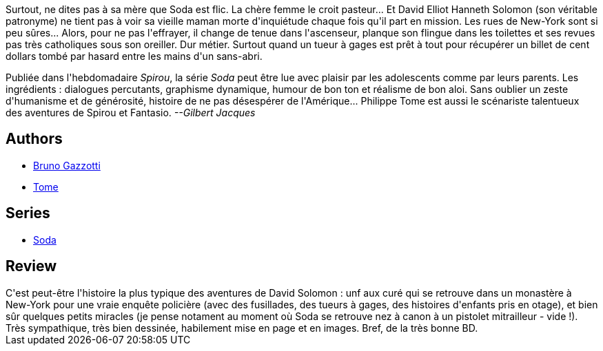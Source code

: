 :jbake-type: post
:jbake-status: published
:jbake-title: Fureur chez les saints (Soda, #5)
:jbake-tags:  enquête, new-york, rayon-policier-noir, religion,_année_2011,_mois_sept.,_note_4,rayon-bd,read
:jbake-date: 2011-09-21
:jbake-depth: ../../
:jbake-uri: goodreads/books/9782800120591.adoc
:jbake-bigImage: https://i.gr-assets.com/images/S/compressed.photo.goodreads.com/books/1369244456l/2780103._SX98_.jpg
:jbake-smallImage: https://i.gr-assets.com/images/S/compressed.photo.goodreads.com/books/1369244456l/2780103._SX50_.jpg
:jbake-source: https://www.goodreads.com/book/show/2780103
:jbake-style: goodreads goodreads-book

++++
<div class="book-description">
Surtout, ne dites pas à sa mère que Soda est flic. La chère femme le croit pasteur... Et David Elliot Hanneth Solomon (son véritable patronyme) ne tient pas à voir sa vieille maman morte d'inquiétude chaque fois qu'il part en mission. Les rues de New-York sont si peu sûres... Alors, pour ne pas l'effrayer, il change de tenue dans l'ascenseur, planque son flingue dans les toilettes et ses revues pas très catholiques sous son oreiller. Dur métier. Surtout quand un tueur à gages est prêt à tout pour récupérer un billet de cent dollars tombé par hasard entre les mains d'un sans-abri. <p>Publiée dans l'hebdomadaire <i>Spirou</i>, la série <i>Soda</i> peut être lue avec plaisir par les adolescents comme par leurs parents. Les ingrédients : dialogues percutants, graphisme dynamique, humour de bon ton et réalisme de bon aloi. Sans oublier un zeste d'humanisme et de générosité, histoire de ne pas désespérer de l'Amérique... Philippe Tome est aussi le scénariste talentueux des aventures de Spirou et Fantasio. <i>--Gilbert Jacques</i></p>
</div>
++++


## Authors
* link:../authors/1179493.html[Bruno Gazzotti]
* link:../authors/172554.html[Tome]

## Series
* link:../series/Soda.html[Soda]

## Review

++++
C'est peut-être l'histoire la plus typique des aventures de David Solomon : unf aux curé qui se retrouve dans un monastère à New-York pour une vraie enquête policière (avec des fusillades, des tueurs à gages, des histoires d'enfants pris en otage), et bien sûr quelques petits miracles (je pense notament au moment où Soda se retrouve nez à canon à un pistolet mitrailleur - vide !).<br/>Très sympathique, très bien dessinée, habilement mise en page et en images. Bref, de la très bonne BD.
++++